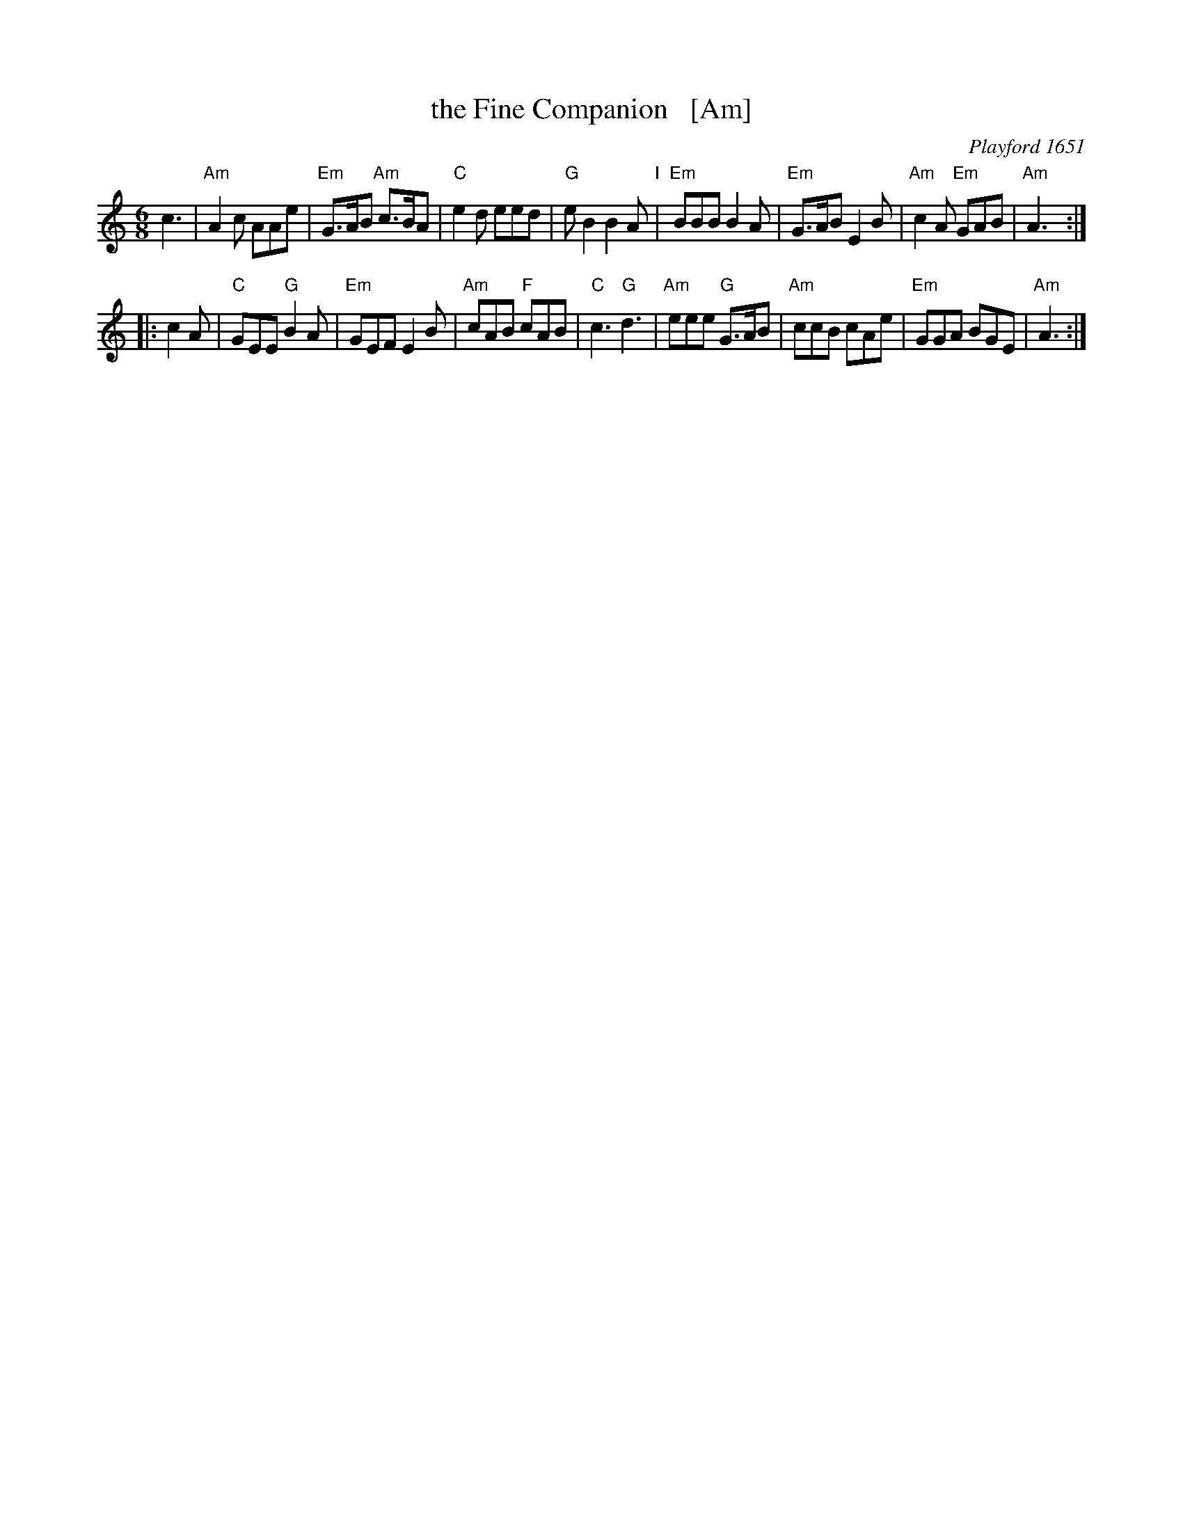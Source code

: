 X: 1
T: the Fine Companion   [Am]
O: Playford 1651
B: Playford 1651
B: Barnes v.1 p.39
Z: 2013 John Chambers <jc:trillian.mit.edu>
N: Chords from Peter Barnes' book
%P: Play 3 times
L: 1/8
M: 6/8
K: Am
    c3 |\
"Am"A2c    AAe  | "Em"G>AB "Am"c>BA |  "C"e2d     eed | "G"eB2 B2A "I"|\
"Em"BBB    B2A  | "Em"G>AB     E2B  | "Am"c2A "Em"GAB | "Am"A3 :|
|: c2A |\
 "C"GEE "G"B2A  | "Em"GEF      E2B  | "Am"cAB  "F"cAB |  "C"c3 "G"d3 |\
"Am"eee "G"G>AB | "Am"ccB      cAe  | "Em"GGA     BGE | "Am"A3 :|
